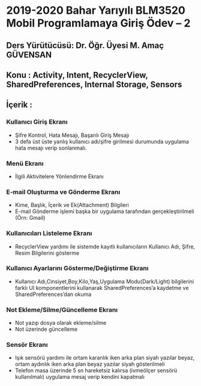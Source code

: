 * 2019-2020 Bahar Yarıyılı BLM3520 Mobil Programlamaya Giriş Ödev – 2
** Ders Yürütücüsü: Dr. Öğr. Üyesi M. Amaç GÜVENSAN
** Konu : Activity, Intent, RecyclerView, SharedPreferences, Internal Storage, Sensors
** İçerik :
*** Kullanıcı Giriş Ekranı
- Şifre Kontrol, Hata Mesajı, Başarılı Giriş Mesajı
- 3 defa üst üste yanlış kullanıcı adı/şifre girilmesi durumunda uygulama hata mesajı verip sonlanmalı.
*** Menü Ekranı
- İlgili Aktivitelere Yönlendirme Ekranı
*** E-mail Oluşturma ve Gönderme Ekranı
- Kime, Başlık, İçerik ve Ek(Attachment) Bilgileri
- E-mail Gönderme işlemi başka bir uygulama tarafından gerçekleştirilmeli (Örn: Gmail)
*** Kullanıcıları Listeleme Ekranı
- RecyclerView yardımı ile sistemde kayıtlı kullanıcıların Kullanıcı Adı, Şifre, Resim Bilgilerini gösterme
*** Kullanıcı Ayarlarını Gösterme/Değiştirme Ekranı
- Kullanıcı Adı,Cinsiyet,Boy,Kilo,Yaş,Uygulama Modu(Dark/Light) bilgilerini farklı UI komponentlerini kullanarak SharedPreferences’a kaydetme ve SharedPreferences’dan okuma
*** Not Ekleme/Silme/Güncelleme Ekranı
- Not yazıp dosya olarak ekleme/silme
- Not üzerinde güncelleme
*** Sensör Ekranı
- Işık sensörü yardımı ile ortam karanlık iken arka plan siyah yazılar beyaz, ortam aydınlık iken arka plan beyaz yazılar siyah gösterilmeli
- Telefon masa üzerinde 5 sn hareketsiz kalırsa (ivmeölçer sensörü kullanılmalı) uygulama mesaj verip kendini kapatmalı
